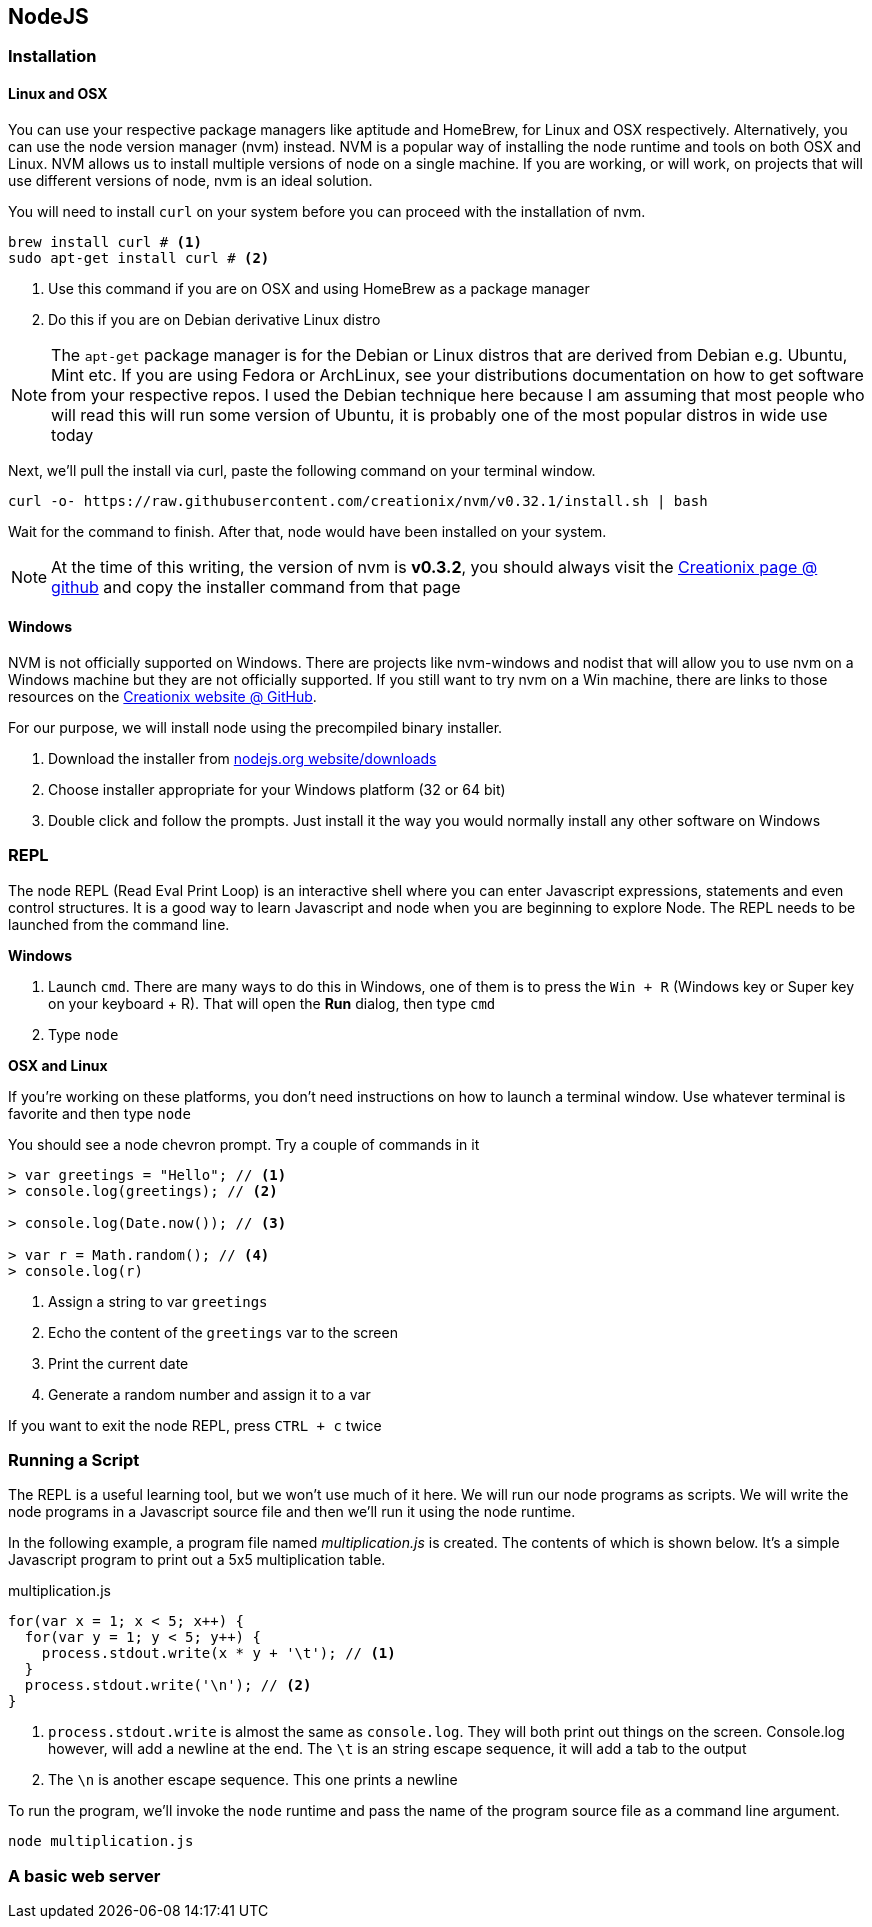 == NodeJS


=== Installation


==== Linux and OSX 

You can use your respective package managers like aptitude and
HomeBrew, for Linux and OSX respectively. Alternatively, you can use
the node version manager (nvm) instead. NVM is a popular way of
installing the node runtime and tools on both OSX and Linux. NVM
allows us to install multiple versions of node on a single machine. If
you are working, or will work, on projects that will use different
versions of node, nvm is an ideal solution. 

You will need to install `curl` on your system before you can proceed
with the installation of nvm. 

----
brew install curl # <1>
sudo apt-get install curl # <2>
----
<1> Use this command if you are on OSX and using HomeBrew as a package
manager
<2> Do this if you are on Debian derivative Linux distro

NOTE: The `apt-get` package manager is for the Debian or Linux distros
that are derived from Debian e.g. Ubuntu, Mint etc. If you are using
Fedora or ArchLinux, see your distributions documentation on how to
get software from your respective repos. I used the Debian technique
here because I am assuming that most people who will read this will
run some version of Ubuntu, it is probably one of the most popular
distros in wide use today

Next, we'll pull the install via curl, paste the following command on
your terminal window.

----
curl -o- https://raw.githubusercontent.com/creationix/nvm/v0.32.1/install.sh | bash
----

Wait for the command to finish. After that, node would have been
installed on your system.

NOTE: At the time of this writing, the version of nvm is *v0.3.2*, you
should always visit the https://github.com/creationix/nvm[Creationix
page @ github] and copy the installer command from that page


==== Windows

NVM is not officially supported on Windows. There are projects like
nvm-windows and nodist that will allow you to use nvm on a Windows
machine but they are not officially supported. If you still want to
try nvm on a Win machine, there are links to those resources on the
https://github.com/creationix/nvm[Creationix website @ GitHub]. 

For our purpose, we will install node using the precompiled binary
installer.

1. Download the installer from
   https://nodejs.org/en/download/[nodejs.org website/downloads]
2. Choose installer appropriate for your Windows platform (32 or 64
   bit)
3. Double click and follow the prompts. Just install it the way you
   would normally install any other software on Windows


=== REPL

The node REPL (Read Eval Print Loop) is an interactive shell where you
can enter Javascript expressions, statements and even control
structures. It is a good way to learn Javascript and node when you are
beginning to explore Node. The REPL needs to be launched from the
command line.

*Windows* 

1. Launch `cmd`. There are many ways to do this in Windows, one of
   them is to press the `Win + R` (Windows key or Super key on your
   keyboard + R). That will open the *Run* dialog, then type `cmd`
2. Type `node`

*OSX and Linux*

If you're working on these platforms, you don't need instructions on
how to launch a terminal window. Use whatever terminal is favorite and
then type `node` 

You should see a node chevron prompt. Try a couple of commands in it

----
> var greetings = "Hello"; // <1>
> console.log(greetings); // <2>

> console.log(Date.now()); // <3>

> var r = Math.random(); // <4>
> console.log(r)
----
<1> Assign a string to var `greetings`
<2> Echo the content of the `greetings` var to the screen
<3> Print the current date
<4> Generate a random number and assign it to a var


If you want to exit the node REPL, press `CTRL + c` twice


=== Running a Script

The REPL is a useful learning tool, but we won't use much of it here.
We will run our node programs as scripts. We will write the node
programs in a Javascript source file and then we'll run it using the
node runtime.

In the following example, a program file named _multiplication.js_ is
created. The contents of which is shown below. It's a simple
Javascript program to print out a 5x5 multiplication table.

[[multiplication.js]]
[source,javascript]
.multiplication.js
----
for(var x = 1; x < 5; x++) {
  for(var y = 1; y < 5; y++) {
    process.stdout.write(x * y + '\t'); // <1>
  }
  process.stdout.write('\n'); // <2>
}
----

<1> `process.stdout.write` is almost the same as `console.log`. They
will both print out things on the screen. Console.log however, will
add a newline at the end. The `\t` is an string escape sequence, it
will add a tab to the output
<2> The `\n` is another escape sequence. This one prints a newline

To run the program, we'll invoke the `node` runtime and pass the name
of the program source file as a command line argument.

----
node multiplication.js
----


=== A basic web server




